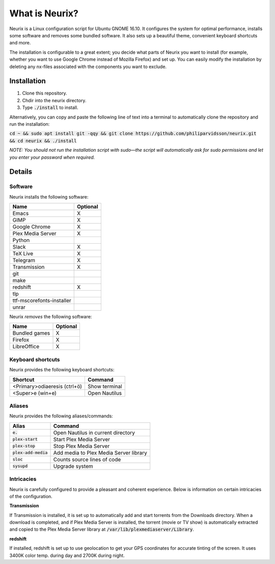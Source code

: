What is Neurix?
###############
.. image:: img/screenshot0.png

Neurix is a Linux configuration script for Ubuntu GNOME 16.10.  It configures the system for optimal performance, installs some software and removes some bundled software.  It also sets up a beautiful theme, convenient keyboard shortcuts and more.

The installation is configurable to a great extent; you decide what parts of Neurix you want to install (for example, whether you want to use Google Chrome instead of Mozilla Firefox) and set up. You can easily modify the installation by deleting any nx-files associated with the components you want to exclude.

Installation
============
1. Clone this repository.
2. Chdir into the neurix directory.
3. Type :code:`./install` to install.

Alternatively, you can copy and paste the following line of text into a terminal to automatically clone the repository and run the installation:

:code:`cd ~ && sudo apt install git -qqy && git clone https://github.com/philiparvidsson/neurix.git && cd neurix && ./install`

*NOTE: You should not run the installation script with sudo—the script will automatically ask for sudo permissions and let you enter your password when required.*

Details
=======

Software
--------
Neurix installs the following software:

+---------------------------+----------+
| Name                      | Optional |
+===========================+==========+
| Emacs                     | X        |
+---------------------------+----------+
| GIMP                      | X        |
+---------------------------+----------+
| Google Chrome             | X        |
+---------------------------+----------+
| Plex Media Server         | X        |
+---------------------------+----------+
| Python                    |          |
+---------------------------+----------+
| Slack                     | X        |
+---------------------------+----------+
| TeX Live                  | X        |
+---------------------------+----------+
| Telegram                  | X        |
+---------------------------+----------+
| Transmission              | X        |
+---------------------------+----------+
| git                       |          |
+---------------------------+----------+
| make                      |          |
+---------------------------+----------+
| redshift                  | X        |
+---------------------------+----------+
| tlp                       |          |
+---------------------------+----------+
| ttf-mscorefonts-installer |          |
+---------------------------+----------+
| unrar                     |          |
+---------------------------+----------+

Neurix *removes* the following software:

+---------------------------+----------+
| Name                      | Optional |
+===========================+==========+
| Bundled games             | X        |
+---------------------------+----------+
| Firefox                   | X        |
+---------------------------+----------+
| LibreOffice               | X        |
+---------------------------+----------+

Keyboard shortcuts
------------------
Neurix provides the following keyboard shortcuts:

+------------------------------+---------------+
| Shortcut                     | Command       |
+==============================+===============+
| <Primary>odiaeresis (ctrl+ö) | Show terminal |
+------------------------------+---------------+
| <Super>e (win+e)             | Open Nautilus |
+------------------------------+---------------+

Aliases
-------
Neurix provides the following aliases/commands:

+-------------------------+----------------------------------------+
| Alias                   | Command                                |
+=========================+========================================+
| :code:`e.`              | Open Nautilus in current directory     |
+-------------------------+----------------------------------------+
| :code:`plex-start`      | Start Plex Media Server                |
+-------------------------+----------------------------------------+
| :code:`plex-stop`       | Stop Plex Media Server                 |
+-------------------------+----------------------------------------+
| :code:`plex-add-media`  | Add media to Plex Media Server library |
+-------------------------+----------------------------------------+
| :code:`sloc`            | Counts source lines of code            |
+-------------------------+----------------------------------------+
| :code:`sysupd`          | Upgrade system                         |
+-------------------------+----------------------------------------+

Intricacies
-----------

Neurix is carefully configured to provide a pleasant and coherent experience. Below is information on certain intricacies of the configuration.

**Transmission**

If Transmission is installed, it is set up to automatically add and start torrents from the Downloads directory.  When a download is completed, and if Plex Media Server is installed, the torrent (movie or TV show) is automatically extracted and copied to the Plex Media Server library at :code:`/var/lib/plexmediaserver/Library`.

**redshift**

If installed, redshift is set up to use geolocation to get your GPS coordinates for accurate tinting of the screen. It uses 3400K color temp. during day and 2700K during night.
